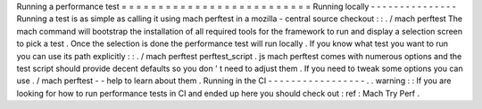 Running
a
performance
test
=
=
=
=
=
=
=
=
=
=
=
=
=
=
=
=
=
=
=
=
=
=
=
=
=
=
Running
locally
-
-
-
-
-
-
-
-
-
-
-
-
-
-
-
Running
a
test
is
as
simple
as
calling
it
using
mach
perftest
in
a
mozilla
-
central
source
checkout
:
:
.
/
mach
perftest
The
mach
command
will
bootstrap
the
installation
of
all
required
tools
for
the
framework
to
run
and
display
a
selection
screen
to
pick
a
test
.
Once
the
selection
is
done
the
performance
test
will
run
locally
.
If
you
know
what
test
you
want
to
run
you
can
use
its
path
explicitly
:
:
.
/
mach
perftest
perftest_script
.
js
mach
perftest
comes
with
numerous
options
and
the
test
script
should
provide
decent
defaults
so
you
don
'
t
need
to
adjust
them
.
If
you
need
to
tweak
some
options
you
can
use
.
/
mach
perftest
-
-
help
to
learn
about
them
.
Running
in
the
CI
-
-
-
-
-
-
-
-
-
-
-
-
-
-
-
-
-
.
.
warning
:
:
If
you
are
looking
for
how
to
run
performance
tests
in
CI
and
ended
up
here
you
should
check
out
:
ref
:
Mach
Try
Perf
.
